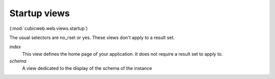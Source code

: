 Startup views
-------------

(:mod:`cubicweb.web.views.startup`)

The usual selectors are no_rset or yes. These views don't apply to a
result set.

*index*
    This view defines the home page of your application. It does not require
    a result set to apply to.

*schema*
    A view dedicated to the display of the schema of the instance

